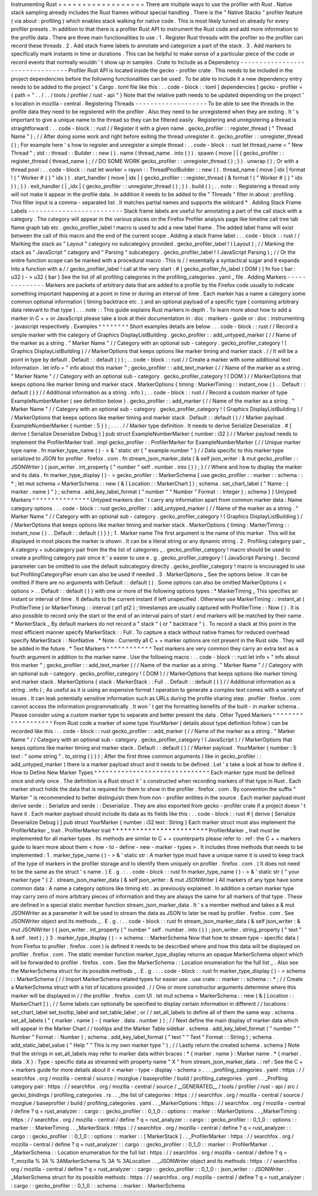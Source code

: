 Instrumenting
Rust
=
=
=
=
=
=
=
=
=
=
=
=
=
=
=
=
=
=
There
are
multiple
ways
to
use
the
profiler
with
Rust
.
Native
stack
sampling
already
includes
the
Rust
frames
without
special
handling
.
There
is
the
"
Native
Stacks
"
profiler
feature
(
via
about
:
profiling
)
which
enables
stack
walking
for
native
code
.
This
is
most
likely
turned
on
already
for
every
profiler
presets
.
In
addition
to
that
there
is
a
profiler
Rust
API
to
instrument
the
Rust
code
and
add
more
information
to
the
profile
data
.
There
are
three
main
functionalities
to
use
:
1
.
Register
Rust
threads
with
the
profiler
so
the
profiler
can
record
these
threads
.
2
.
Add
stack
frame
labels
to
annotate
and
categorize
a
part
of
the
stack
.
3
.
Add
markers
to
specifically
mark
instants
in
time
or
durations
.
This
can
be
helpful
to
make
sense
of
a
particular
piece
of
the
code
or
record
events
that
normally
wouldn
'
t
show
up
in
samples
.
Crate
to
Include
as
a
Dependency
-
-
-
-
-
-
-
-
-
-
-
-
-
-
-
-
-
-
-
-
-
-
-
-
-
-
-
-
-
-
-
-
Profiler
Rust
API
is
located
inside
the
gecko
-
profiler
crate
.
This
needs
to
be
included
in
the
project
dependencies
before
the
following
functionalities
can
be
used
.
To
be
able
to
include
it
a
new
dependency
entry
needs
to
be
added
to
the
project
'
s
Cargo
.
toml
file
like
this
:
.
.
code
-
block
:
:
toml
[
dependencies
]
gecko
-
profiler
=
{
path
=
"
.
.
/
.
.
/
tools
/
profiler
/
rust
-
api
"
}
Note
that
the
relative
path
needs
to
be
updated
depending
on
the
project
'
s
location
in
mozilla
-
central
.
Registering
Threads
-
-
-
-
-
-
-
-
-
-
-
-
-
-
-
-
-
-
-
To
be
able
to
see
the
threads
in
the
profile
data
they
need
to
be
registered
with
the
profiler
.
Also
they
need
to
be
unregistered
when
they
are
exiting
.
It
'
s
important
to
give
a
unique
name
to
the
thread
so
they
can
be
filtered
easily
.
Registering
and
unregistering
a
thread
is
straightforward
:
.
.
code
-
block
:
:
rust
/
/
Register
it
with
a
given
name
.
gecko_profiler
:
:
register_thread
(
"
Thread
Name
"
)
;
/
/
After
doing
some
work
and
right
before
exiting
the
thread
unregister
it
.
gecko_profiler
:
:
unregister_thread
(
)
;
For
example
here
'
s
how
to
register
and
unregister
a
simple
thread
:
.
.
code
-
block
:
:
rust
let
thread_name
=
"
New
Thread
"
;
std
:
:
thread
:
:
Builder
:
:
new
(
)
.
name
(
thread_name
.
into
(
)
)
.
spawn
(
move
|
|
{
gecko_profiler
:
:
register_thread
(
thread_name
)
;
/
/
DO
SOME
WORK
gecko_profiler
:
:
unregister_thread
(
)
;
}
)
.
unwrap
(
)
;
Or
with
a
thread
pool
:
.
.
code
-
block
:
:
rust
let
worker
=
rayon
:
:
ThreadPoolBuilder
:
:
new
(
)
.
thread_name
(
move
|
idx
|
format
!
(
"
Worker
#
{
}
"
idx
)
)
.
start_handler
(
move
|
idx
|
{
gecko_profiler
:
:
register_thread
(
&
format
!
(
"
Worker
#
{
}
"
idx
)
)
;
}
)
.
exit_handler
(
|
_idx
|
{
gecko_profiler
:
:
unregister_thread
(
)
;
}
)
.
build
(
)
;
.
.
note
:
:
Registering
a
thread
only
will
not
make
it
appear
in
the
profile
data
.
In
addition
it
needs
to
be
added
to
the
"
Threads
"
filter
in
about
:
profiling
.
This
filter
input
is
a
comma
-
separated
list
.
It
matches
partial
names
and
supports
the
wildcard
*
.
Adding
Stack
Frame
Labels
-
-
-
-
-
-
-
-
-
-
-
-
-
-
-
-
-
-
-
-
-
-
-
-
-
Stack
frame
labels
are
useful
for
annotating
a
part
of
the
call
stack
with
a
category
.
The
category
will
appear
in
the
various
places
on
the
Firefox
Profiler
analysis
page
like
timeline
call
tree
tab
flame
graph
tab
etc
.
gecko_profiler_label
!
macro
is
used
to
add
a
new
label
frame
.
The
added
label
frame
will
exist
between
the
call
of
this
macro
and
the
end
of
the
current
scope
.
Adding
a
stack
frame
label
:
.
.
code
-
block
:
:
rust
/
/
Marking
the
stack
as
"
Layout
"
category
no
subcategory
provided
.
gecko_profiler_label
!
(
Layout
)
;
/
/
Marking
the
stack
as
"
JavaScript
"
category
and
"
Parsing
"
subcategory
.
gecko_profiler_label
!
(
JavaScript
Parsing
)
;
/
/
Or
the
entire
function
scope
can
be
marked
with
a
procedural
macro
.
This
is
/
/
essentially
a
syntactical
sugar
and
it
expands
into
a
function
with
a
/
/
gecko_profiler_label
!
call
at
the
very
start
:
#
[
gecko_profiler_fn_label
(
DOM
)
]
fn
foo
(
bar
:
u32
)
-
>
u32
{
bar
}
See
the
list
of
all
profiling
categories
in
the
profiling_categories
.
yaml
_
file
.
Adding
Markers
-
-
-
-
-
-
-
-
-
-
-
-
-
-
Markers
are
packets
of
arbitrary
data
that
are
added
to
a
profile
by
the
Firefox
code
usually
to
indicate
something
important
happening
at
a
point
in
time
or
during
an
interval
of
time
.
Each
marker
has
a
name
a
category
some
common
optional
information
(
timing
backtrace
etc
.
)
and
an
optional
payload
of
a
specific
type
(
containing
arbitrary
data
relevant
to
that
type
)
.
.
.
note
:
:
This
guide
explains
Rust
markers
in
depth
.
To
learn
more
about
how
to
add
a
marker
in
C
+
+
or
JavaScript
please
take
a
look
at
their
documentation
in
:
doc
:
markers
-
guide
or
:
doc
:
instrumenting
-
javascript
respectively
.
Examples
^
^
^
^
^
^
^
^
Short
examples
details
are
below
.
.
.
code
-
block
:
:
rust
/
/
Record
a
simple
marker
with
the
category
of
Graphics
DisplayListBuilding
.
gecko_profiler
:
:
add_untyped_marker
(
/
/
Name
of
the
marker
as
a
string
.
"
Marker
Name
"
/
/
Category
with
an
optional
sub
-
category
.
gecko_profiler_category
!
(
Graphics
DisplayListBuilding
)
/
/
MarkerOptions
that
keeps
options
like
marker
timing
and
marker
stack
.
/
/
It
will
be
a
point
in
type
by
default
.
Default
:
:
default
(
)
)
;
.
.
code
-
block
:
:
rust
/
/
Create
a
marker
with
some
additional
text
information
.
let
info
=
"
info
about
this
marker
"
;
gecko_profiler
:
:
add_text_marker
(
/
/
Name
of
the
marker
as
a
string
.
"
Marker
Name
"
/
/
Category
with
an
optional
sub
-
category
.
gecko_profiler_category
!
(
DOM
)
/
/
MarkerOptions
that
keeps
options
like
marker
timing
and
marker
stack
.
MarkerOptions
{
timing
:
MarkerTiming
:
:
instant_now
(
)
.
.
Default
:
:
default
(
)
}
/
/
Additional
information
as
a
string
.
info
)
;
.
.
code
-
block
:
:
rust
/
/
Record
a
custom
marker
of
type
ExampleNumberMarker
(
see
definition
below
)
.
gecko_profiler
:
:
add_marker
(
/
/
Name
of
the
marker
as
a
string
.
"
Marker
Name
"
/
/
Category
with
an
optional
sub
-
category
.
gecko_profiler_category
!
(
Graphics
DisplayListBuilding
)
/
/
MarkerOptions
that
keeps
options
like
marker
timing
and
marker
stack
.
Default
:
:
default
(
)
/
/
Marker
payload
.
ExampleNumberMarker
{
number
:
5
}
)
;
.
.
.
.
/
/
Marker
type
definition
.
It
needs
to
derive
Serialize
Deserialize
.
#
[
derive
(
Serialize
Deserialize
Debug
)
]
pub
struct
ExampleNumberMarker
{
number
:
i32
}
/
/
Marker
payload
needs
to
implement
the
ProfilerMarker
trait
.
impl
gecko_profiler
:
:
ProfilerMarker
for
ExampleNumberMarker
{
/
/
Unique
marker
type
name
.
fn
marker_type_name
(
)
-
>
&
'
static
str
{
"
example
number
"
}
/
/
Data
specific
to
this
marker
type
serialized
to
JSON
for
profiler
.
firefox
.
com
.
fn
stream_json_marker_data
(
&
self
json_writer
:
&
mut
gecko_profiler
:
:
JSONWriter
)
{
json_writer
.
int_property
(
"
number
"
self
.
number
.
into
(
)
)
;
}
/
/
Where
and
how
to
display
the
marker
and
its
data
.
fn
marker_type_display
(
)
-
>
gecko_profiler
:
:
MarkerSchema
{
use
gecko_profiler
:
:
marker
:
:
schema
:
:
*
;
let
mut
schema
=
MarkerSchema
:
:
new
(
&
[
Location
:
:
MarkerChart
]
)
;
schema
.
set_chart_label
(
"
Name
:
{
marker
.
name
}
"
)
;
schema
.
add_key_label_format
(
"
number
"
"
Number
"
Format
:
:
Integer
)
;
schema
}
}
Untyped
Markers
^
^
^
^
^
^
^
^
^
^
^
^
^
^
^
Untyped
markers
don
'
t
carry
any
information
apart
from
common
marker
data
:
Name
category
options
.
.
.
code
-
block
:
:
rust
gecko_profiler
:
:
add_untyped_marker
(
/
/
Name
of
the
marker
as
a
string
.
"
Marker
Name
"
/
/
Category
with
an
optional
sub
-
category
.
gecko_profiler_category
!
(
Graphics
DisplayListBuilding
)
/
/
MarkerOptions
that
keeps
options
like
marker
timing
and
marker
stack
.
MarkerOptions
{
timing
:
MarkerTiming
:
:
instant_now
(
)
.
.
Default
:
:
default
(
)
}
)
;
1
.
Marker
name
The
first
argument
is
the
name
of
this
marker
.
This
will
be
displayed
in
most
places
the
marker
is
shown
.
It
can
be
a
literal
string
or
any
dynamic
string
.
2
.
Profiling
category
pair
_
A
category
+
subcategory
pair
from
the
the
list
of
categories
_
.
gecko_profiler_category
!
macro
should
be
used
to
create
a
profiling
category
pair
since
it
'
s
easier
to
use
e
.
g
.
gecko_profiler_category
!
(
JavaScript
Parsing
)
.
Second
parameter
can
be
omitted
to
use
the
default
subcategory
directly
.
gecko_profiler_category
!
macro
is
encouraged
to
use
but
ProfilingCategoryPair
enum
can
also
be
used
if
needed
.
3
.
MarkerOptions
_
See
the
options
below
.
It
can
be
omitted
if
there
are
no
arguments
with
Default
:
:
default
(
)
.
Some
options
can
also
be
omitted
MarkerOptions
{
<
options
>
.
.
Default
:
:
default
(
)
}
with
one
or
more
of
the
following
options
types
:
*
MarkerTiming
_
This
specifies
an
instant
or
interval
of
time
.
It
defaults
to
the
current
instant
if
left
unspecified
.
Otherwise
use
MarkerTiming
:
:
instant_at
(
ProfilerTime
)
or
MarkerTiming
:
:
interval
(
pt1
pt2
)
;
timestamps
are
usually
captured
with
ProfilerTime
:
:
Now
(
)
.
It
is
also
possible
to
record
only
the
start
or
the
end
of
an
interval
pairs
of
start
/
end
markers
will
be
matched
by
their
name
.
*
MarkerStack
_
By
default
markers
do
not
record
a
"
stack
"
(
or
"
backtrace
"
)
.
To
record
a
stack
at
this
point
in
the
most
efficient
manner
specify
MarkerStack
:
:
Full
.
To
capture
a
stack
without
native
frames
for
reduced
overhead
specify
MarkerStack
:
:
NonNative
.
*
Note
:
Currently
all
C
+
+
marker
options
are
not
present
in
the
Rust
side
.
They
will
be
added
in
the
future
.
*
Text
Markers
^
^
^
^
^
^
^
^
^
^
^
^
Text
markers
are
very
common
they
carry
an
extra
text
as
a
fourth
argument
in
addition
to
the
marker
name
.
Use
the
following
macro
:
.
.
code
-
block
:
:
rust
let
info
=
"
info
about
this
marker
"
;
gecko_profiler
:
:
add_text_marker
(
/
/
Name
of
the
marker
as
a
string
.
"
Marker
Name
"
/
/
Category
with
an
optional
sub
-
category
.
gecko_profiler_category
!
(
DOM
)
/
/
MarkerOptions
that
keeps
options
like
marker
timing
and
marker
stack
.
MarkerOptions
{
stack
:
MarkerStack
:
:
Full
.
.
Default
:
:
default
(
)
}
/
/
Additional
information
as
a
string
.
info
)
;
As
useful
as
it
is
using
an
expensive
format
!
operation
to
generate
a
complex
text
comes
with
a
variety
of
issues
.
It
can
leak
potentially
sensitive
information
such
as
URLs
during
the
profile
sharing
step
.
profiler
.
firefox
.
com
cannot
access
the
information
programmatically
.
It
won
'
t
get
the
formatting
benefits
of
the
built
-
in
marker
schema
.
Please
consider
using
a
custom
marker
type
to
separate
and
better
present
the
data
.
Other
Typed
Markers
^
^
^
^
^
^
^
^
^
^
^
^
^
^
^
^
^
^
^
From
Rust
code
a
marker
of
some
type
YourMarker
(
details
about
type
definition
follow
)
can
be
recorded
like
this
:
.
.
code
-
block
:
:
rust
gecko_profiler
:
:
add_marker
(
/
/
Name
of
the
marker
as
a
string
.
"
Marker
Name
"
/
/
Category
with
an
optional
sub
-
category
.
gecko_profiler_category
!
(
JavaScript
)
/
/
MarkerOptions
that
keeps
options
like
marker
timing
and
marker
stack
.
Default
:
:
default
(
)
/
/
Marker
payload
.
YourMarker
{
number
:
5
text
:
"
some
string
"
.
to_string
(
)
}
)
;
After
the
first
three
common
arguments
(
like
in
gecko_profiler
:
:
add_untyped_marker
)
there
is
a
marker
payload
struct
and
it
needs
to
be
defined
.
Let
'
s
take
a
look
at
how
to
define
it
.
How
to
Define
New
Marker
Types
^
^
^
^
^
^
^
^
^
^
^
^
^
^
^
^
^
^
^
^
^
^
^
^
^
^
^
^
^
^
Each
marker
type
must
be
defined
once
and
only
once
.
The
definition
is
a
Rust
struct
it
'
s
constructed
when
recording
markers
of
that
type
in
Rust
.
Each
marker
struct
holds
the
data
that
is
required
for
them
to
show
in
the
profiler
.
firefox
.
com
.
By
convention
the
suffix
"
Marker
"
is
recommended
to
better
distinguish
them
from
non
-
profiler
entities
in
the
source
.
Each
marker
payload
must
derive
serde
:
:
Serialize
and
serde
:
:
Deserialize
.
They
are
also
exported
from
gecko
-
profiler
crate
if
a
project
doesn
'
t
have
it
.
Each
marker
payload
should
include
its
data
as
its
fields
like
this
:
.
.
code
-
block
:
:
rust
#
[
derive
(
Serialize
Deserialize
Debug
)
]
pub
struct
YourMarker
{
number
:
i32
text
:
String
}
Each
marker
struct
must
also
implement
the
ProfilerMarker
_
trait
.
ProfilerMarker
trait
*
*
*
*
*
*
*
*
*
*
*
*
*
*
*
*
*
*
*
*
*
*
*
*
ProfilerMarker
_
trait
must
be
implemented
for
all
marker
types
.
Its
methods
are
similar
to
C
+
+
counterparts
please
refer
to
:
ref
:
the
C
+
+
markers
guide
to
learn
more
about
them
<
how
-
to
-
define
-
new
-
marker
-
types
>
.
It
includes
three
methods
that
needs
to
be
implemented
:
1
.
marker_type_name
(
)
-
>
&
'
static
str
:
A
marker
type
must
have
a
unique
name
it
is
used
to
keep
track
of
the
type
of
markers
in
the
profiler
storage
and
to
identify
them
uniquely
on
profiler
.
firefox
.
com
.
(
It
does
not
need
to
be
the
same
as
the
struct
'
s
name
.
)
E
.
g
.
:
.
.
code
-
block
:
:
rust
fn
marker_type_name
(
)
-
>
&
'
static
str
{
"
your
marker
type
"
}
2
.
stream_json_marker_data
(
&
self
json_writer
:
&
mut
JSONWriter
)
All
markers
of
any
type
have
some
common
data
:
A
name
a
category
options
like
timing
etc
.
as
previously
explained
.
In
addition
a
certain
marker
type
may
carry
zero
of
more
arbitrary
pieces
of
information
and
they
are
always
the
same
for
all
markers
of
that
type
.
These
are
defined
in
a
special
static
member
function
stream_json_marker_data
.
It
'
s
a
member
method
and
takes
a
&
mut
JSONWriter
as
a
parameter
it
will
be
used
to
stream
the
data
as
JSON
to
later
be
read
by
profiler
.
firefox
.
com
.
See
JSONWriter
object
and
its
methods
_
.
E
.
g
.
:
.
.
code
-
block
:
:
rust
fn
stream_json_marker_data
(
&
self
json_writer
:
&
mut
JSONWriter
)
{
json_writer
.
int_property
(
"
number
"
self
.
number
.
into
(
)
)
;
json_writer
.
string_property
(
"
text
"
&
self
.
text
)
;
}
3
.
marker_type_display
(
)
-
>
schema
:
:
MarkerSchema
Now
that
how
to
stream
type
-
specific
data
(
from
Firefox
to
profiler
.
firefox
.
com
)
is
defined
it
needs
to
be
described
where
and
how
this
data
will
be
displayed
on
profiler
.
firefox
.
com
.
The
static
member
function
marker_type_display
returns
an
opaque
MarkerSchema
object
which
will
be
forwarded
to
profiler
.
firefox
.
com
.
See
the
MarkerSchema
:
:
Location
enumeration
for
the
full
list
_
.
Also
see
the
MarkerSchema
struct
for
its
possible
methods
_
.
E
.
g
.
:
.
.
code
-
block
:
:
rust
fn
marker_type_display
(
)
-
>
schema
:
:
MarkerSchema
{
/
/
Import
MarkerSchema
related
types
for
easier
use
.
use
crate
:
:
marker
:
:
schema
:
:
*
;
/
/
Create
a
MarkerSchema
struct
with
a
list
of
locations
provided
.
/
/
One
or
more
constructor
arguments
determine
where
this
marker
will
be
displayed
in
/
/
the
profiler
.
firefox
.
com
UI
.
let
mut
schema
=
MarkerSchema
:
:
new
(
&
[
Location
:
:
MarkerChart
]
)
;
/
/
Some
labels
can
optionally
be
specified
to
display
certain
information
in
different
/
/
locations
:
set_chart_label
set_tooltip_label
and
set_table_label
;
or
/
/
set_all_labels
to
define
all
of
them
the
same
way
.
schema
.
set_all_labels
(
"
{
marker
.
name
}
-
{
marker
.
data
.
number
}
)
;
/
/
Next
define
the
main
display
of
marker
data
which
will
appear
in
the
Marker
Chart
/
/
tooltips
and
the
Marker
Table
sidebar
.
schema
.
add_key_label_format
(
"
number
"
"
Number
"
Format
:
:
Number
)
;
schema
.
add_key_label_format
(
"
text
"
"
Text
"
Format
:
:
String
)
;
schema
.
add_static_label_value
(
"
Help
"
"
This
is
my
own
marker
type
"
)
;
/
/
Lastly
return
the
created
schema
.
schema
}
Note
that
the
strings
in
set_all_labels
may
refer
to
marker
data
within
braces
:
*
{
marker
.
name
}
:
Marker
name
.
*
{
marker
.
data
.
X
}
:
Type
-
specific
data
as
streamed
with
property
name
"
X
"
from
stream_json_marker_data
.
:
ref
:
See
the
C
+
+
markers
guide
for
more
details
about
it
<
marker
-
type
-
display
-
schema
>
.
.
.
_profiling_categories
.
yaml
:
https
:
/
/
searchfox
.
org
/
mozilla
-
central
/
source
/
mozglue
/
baseprofiler
/
build
/
profiling_categories
.
yaml
.
.
_Profiling
category
pair
:
https
:
/
/
searchfox
.
org
/
mozilla
-
central
/
source
/
__GENERATED__
/
tools
/
profiler
/
rust
-
api
/
src
/
gecko_bindings
/
profiling_categories
.
rs
.
.
_the
list
of
categories
:
https
:
/
/
searchfox
.
org
/
mozilla
-
central
/
source
/
mozglue
/
baseprofiler
/
build
/
profiling_categories
.
yaml
.
.
_MarkerOptions
:
https
:
/
/
searchfox
.
org
/
mozilla
-
central
/
define
?
q
=
rust_analyzer
:
:
cargo
:
:
gecko_profiler
:
:
0_1_0
:
:
options
:
:
marker
:
:
MarkerOptions
.
.
_MarkerTiming
:
https
:
/
/
searchfox
.
org
/
mozilla
-
central
/
define
?
q
=
rust_analyzer
:
:
cargo
:
:
gecko_profiler
:
:
0_1_0
:
:
options
:
:
marker
:
:
MarkerTiming
.
.
_MarkerStack
:
https
:
/
/
searchfox
.
org
/
mozilla
-
central
/
define
?
q
=
rust_analyzer
:
:
cargo
:
:
gecko_profiler
:
:
0_1_0
:
:
options
:
:
marker
:
:
[
MarkerStack
]
.
.
_ProfilerMarker
:
https
:
/
/
searchfox
.
org
/
mozilla
-
central
/
define
?
q
=
rust_analyzer
:
:
cargo
:
:
gecko_profiler
:
:
0_1_0
:
:
marker
:
:
ProfilerMarker
.
.
_MarkerSchema
:
:
Location
enumeration
for
the
full
list
:
https
:
/
/
searchfox
.
org
/
mozilla
-
central
/
define
?
q
=
T_mozilla
%
3A
%
3AMarkerSchema
%
3A
%
3ALocation
.
.
_JSONWriter
object
and
its
methods
:
https
:
/
/
searchfox
.
org
/
mozilla
-
central
/
define
?
q
=
rust_analyzer
:
:
cargo
:
:
gecko_profiler
:
:
0_1_0
:
:
json_writer
:
:
JSONWriter
.
.
_MarkerSchema
struct
for
its
possible
methods
:
https
:
/
/
searchfox
.
org
/
mozilla
-
central
/
define
?
q
=
rust_analyzer
:
:
cargo
:
:
gecko_profiler
:
:
0_1_0
:
:
schema
:
:
marker
:
:
MarkerSchema
